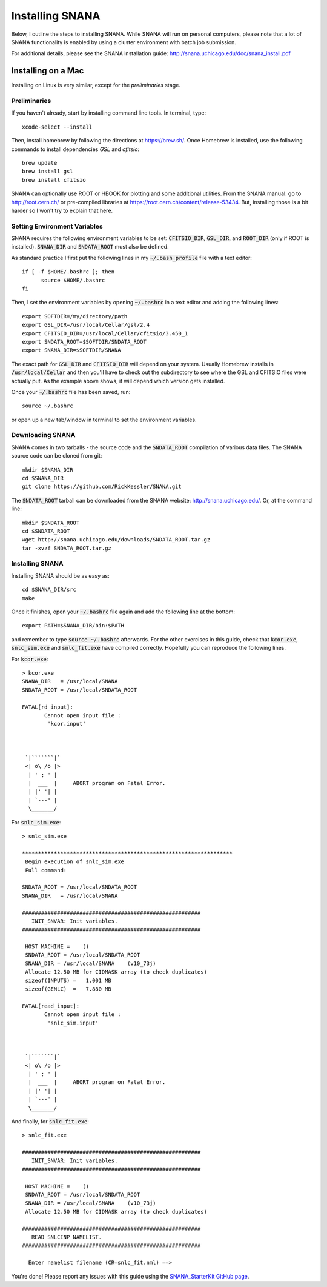 Installing SNANA
================

Below, I outline the steps to installing SNANA.
While SNANA will run on personal computers, please note
that a lot of SNANA functionality is enabled by using a
cluster environment with batch job submission.

For additional details, please see the SNANA installation
guide: http://snana.uchicago.edu/doc/snana_install.pdf

Installing on a Mac
-------------------
Installing on Linux is very similar, except for the
`preliminaries` stage.

Preliminaries
^^^^^^^^^^^^^
If you haven't already, start by installing command line
tools.  In terminal, type::

  xcode-select --install

Then, install homebrew by following the directions
at https://brew.sh/.  Once Homebrew is installed,
use the following commands to install dependencies
`GSL` and `cfitsio`::

  brew update
  brew install gsl
  brew install cfitsio

SNANA can optionally use ROOT or HBOOK for plotting
and some additional utilities.  From the SNANA
manual: go to http://root.cern.ch/ or pre-compiled libraries at
https://root.cern.ch/content/release-53434.
But, installing those is a bit harder so I won't try to
explain that here.

Setting Environment Variables
^^^^^^^^^^^^^^^^^^^^^^^^^^^^^
SNANA requires the following environment
variables to be set: :code:`CFITSIO_DIR`, :code:`GSL_DIR`,
and :code:`ROOT_DIR` (only if ROOT is installed).
:code:`SNANA_DIR` and :code:`SNDATA_ROOT` must also be defined.

As standard practice I first put the following lines
in my :code:`~/.bash_profile` file with a text editor::

  if [ -f $HOME/.bashrc ]; then
        source $HOME/.bashrc
  fi

Then, I set the environment variables by opening :code:`~/.bashrc`
in a text editor and adding the following lines::

  export SOFTDIR=/my/directory/path
  export GSL_DIR=/usr/local/Cellar/gsl/2.4
  export CFITSIO_DIR=/usr/local/Cellar/cfitsio/3.450_1
  export SNDATA_ROOT=$SOFTDIR/SNDATA_ROOT
  export SNANA_DIR=$SOFTDIR/SNANA
  
The exact path for :code:`GSL_DIR` and :code:`CFITSIO_DIR` will depend
on your system.  Usually Homebrew installs in :code:`/usr/local/Cellar`
and then you'll have to check out the subdirectory to
see where the GSL and CFITSIO files were actually put.
As the example above shows, it will depend which version
gets installed.

Once your :code:`~/.bashrc` file has been saved, run::
  
  source ~/.bashrc

or open up a new tab/window in terminal to set
the environment variables.

Downloading SNANA
^^^^^^^^^^^^^^^^^

SNANA comes in two tarballs - the source code and
the :code:`SNDATA_ROOT` compilation of various data files.
The SNANA source code can be cloned from git::

  mkdir $SNANA_DIR
  cd $SNANA_DIR
  git clone https://github.com/RickKessler/SNANA.git

The :code:`SNDATA_ROOT` tarball can be downloaded from
the SNANA website: http://snana.uchicago.edu/.
Or, at the command line::
  
  mkdir $SNDATA_ROOT
  cd $SNDATA_ROOT
  wget http://snana.uchicago.edu/downloads/SNDATA_ROOT.tar.gz
  tar -xvzf SNDATA_ROOT.tar.gz

  
Installing SNANA
^^^^^^^^^^^^^^^^

Installing SNANA should be as easy as::
  
  cd $SNANA_DIR/src
  make

Once it finishes, open your :code:`~/.bashrc` file again
and add the following line at the bottom::

  export PATH=$SNANA_DIR/bin:$PATH

and remember to type :code:`source ~/.bashrc` afterwards.
For the other exercises in this guide, check that :code:`kcor.exe`,
:code:`snlc_sim.exe` and :code:`snlc_fit.exe` have compiled correctly.
Hopefully you can reproduce the following lines.

For :code:`kcor.exe`::
  
  > kcor.exe
  SNANA_DIR   = /usr/local/SNANA
  SNDATA_ROOT = /usr/local/SNDATA_ROOT

  FATAL[rd_input]:
	 Cannot open input file :
	  'kcor.input'



   `|```````|`
   <| o\ /o |>
    | ' ; ' |
    |  ___  |     ABORT program on Fatal Error.
    | |' '| |
    | `---' |
    \_______/

For :code:`snlc_sim.exe`::
  
  > snlc_sim.exe

  ******************************************************************
   Begin execution of snlc_sim.exe
   Full command:

  SNDATA_ROOT = /usr/local/SNDATA_ROOT
  SNANA_DIR   = /usr/local/SNANA

  ########################################################
     INIT_SNVAR: Init variables.
  ########################################################

   HOST MACHINE =    ()
   SNDATA_ROOT = /usr/local/SNDATA_ROOT
   SNANA_DIR = /usr/local/SNANA    (v10_73j)
   Allocate 12.50 MB for CIDMASK array (to check duplicates)
   sizeof(INPUTS) =   1.001 MB
   sizeof(GENLC)  =   7.880 MB

  FATAL[read_input]:
	 Cannot open input file :
	  'snlc_sim.input'



   `|```````|`
   <| o\ /o |>
    | ' ; ' |
    |  ___  |     ABORT program on Fatal Error.
    | |' '| |
    | `---' |
    \_______/

And finally, for :code:`snlc_fit.exe`::

  > snlc_fit.exe

  ########################################################
     INIT_SNVAR: Init variables.
  ########################################################

   HOST MACHINE =    ()
   SNDATA_ROOT = /usr/local/SNDATA_ROOT
   SNANA_DIR = /usr/local/SNANA    (v10_73j)
   Allocate 12.50 MB for CIDMASK array (to check duplicates)

  ########################################################
     READ SNLCINP NAMELIST.
  ########################################################

    Enter namelist filename (CR=snlc_fit.nml) ==>
  
You're done!  Please report any issues with this
guide using the `SNANA_StarterKit GitHub page
<https://github.com/djones1040/SNANA_StarterKit/issues>`_.
